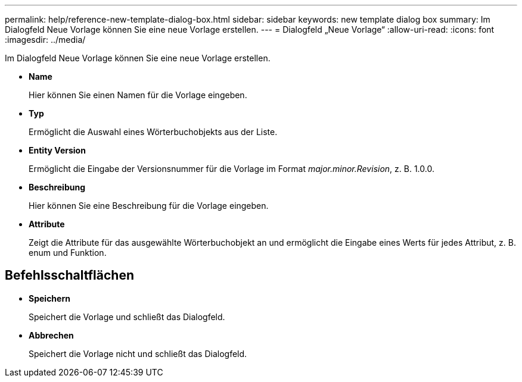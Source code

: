 ---
permalink: help/reference-new-template-dialog-box.html 
sidebar: sidebar 
keywords: new template dialog box 
summary: Im Dialogfeld Neue Vorlage können Sie eine neue Vorlage erstellen. 
---
= Dialogfeld „Neue Vorlage“
:allow-uri-read: 
:icons: font
:imagesdir: ../media/


[role="lead"]
Im Dialogfeld Neue Vorlage können Sie eine neue Vorlage erstellen.

* *Name*
+
Hier können Sie einen Namen für die Vorlage eingeben.

* *Typ*
+
Ermöglicht die Auswahl eines Wörterbuchobjekts aus der Liste.

* *Entity Version*
+
Ermöglicht die Eingabe der Versionsnummer für die Vorlage im Format _major.minor.Revision_, z. B. 1.0.0.

* *Beschreibung*
+
Hier können Sie eine Beschreibung für die Vorlage eingeben.

* *Attribute*
+
Zeigt die Attribute für das ausgewählte Wörterbuchobjekt an und ermöglicht die Eingabe eines Werts für jedes Attribut, z. B. enum und Funktion.





== Befehlsschaltflächen

* *Speichern*
+
Speichert die Vorlage und schließt das Dialogfeld.

* *Abbrechen*
+
Speichert die Vorlage nicht und schließt das Dialogfeld.


